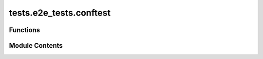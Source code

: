 tests.e2e_tests.conftest
========================

.. py:module:: tests.e2e_tests.conftest


Functions
---------

.. autoapisummary::

   tests.e2e_tests.conftest.local_chain


Module Contents
---------------

.. py:function:: local_chain(request)


